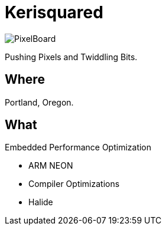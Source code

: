 = Kerisquared
:imagesdir: images
:data-uri:

[.left.text-center]
image::PixelBoard.png[PixelBoard]

Pushing Pixels and Twiddling Bits.

== Where

Portland, Oregon.

== What

Embedded Performance Optimization

* ARM NEON
* Compiler Optimizations
* Halide

